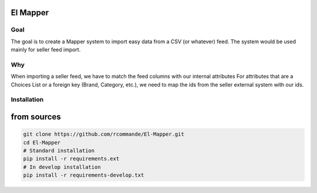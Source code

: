 El Mapper
#########

Goal
----
The goal is to create a Mapper system to import easy data from a CSV (or whatever) feed. The system would be used mainly for seller feed import.

Why
---
When importing a seller feed, we have to match the feed columns with our internal attributes
For attributes that are a Choices List or a foreign key (Brand, Category, etc.), we need to map the ids from the seller external system with our ids.

Installation
------------

from sources
############

.. code-block:: bash

    git clone https://github.com/rcommande/El-Mapper.git 
    cd El-Mapper
    # Standard installation
    pip install -r requirements.ext
    # In develop installation
    pip install -r requirements-develop.txt
